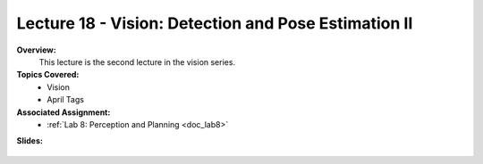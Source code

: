 .. _doc_lecture18:


Lecture 18 - Vision: Detection and Pose Estimation II
======================================================

**Overview:** 
	This lecture is the second lecture in the vision series.

**Topics Covered:**
	-	Vision
	-	April Tags

**Associated Assignment:** 
	* :ref:`Lab 8: Perception and Planning <doc_lab8>`

**Slides:**

	.. raw:: html

		<iframe width="700" height="500" src="https://docs.google.com/presentation/d/e/2PACX-1vS_Vv-6YvQkRIcTuRS4gGngosVTk43Lahsuju-2kPBDkGUbGFH_3B3UI-S-T7QIq_-wtqkt4yyqUje1/embed?start=false&loop=false&delayms=3000" frameborder="0" width="960" height="569" allowfullscreen="true" mozallowfullscreen="true" webkitallowfullscreen="true"></iframe>
		
..
	**Video:**

	.. raw:: html

		<iframe width="560" height="315" src="https://www.youtube.com/embed/zkMelEB3-PY" frameborder="0" allow="accelerometer; autoplay; encrypted-media; gyroscope; picture-in-picture" allowfullscreen></iframe>




	**Links to additional resources:**
		- `F1TENTH Simulator Repo <https://github.com/f1tenth/f110_ros/tree/master/f110_simulator>`_